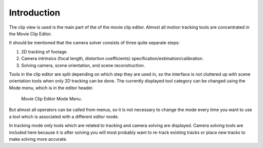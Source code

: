 
************
Introduction
************

The clip view is used is the main part of the of the movie clip editor.
Almost all motion tracking tools are concentrated in the Movie Clip Editor.

It should be mentioned that the camera solver consists of three quite separate steps:

#. 2D tracking of footage.
#. Camera intrinsics (focal length, distortion coefficients) specification/estimation/calibration.
#. Solving camera, scene orientation, and scene reconstruction.

Tools in the clip editor are split depending on which step they are used in,
so the interface is not cluttered up with scene orientation tools when only 2D tracking can be done.
The currently displayed tool category can be changed using the Mode menu,
which is in the editor header.

.. figure:: /images/editors_movie_clip_mode_menu.jpg
   :width: 300px

   Movie Clip Editor Mode Menu.

But almost all operators can be called from menus, so it is not necessary to change the mode
every time you want to use a tool which is associated with a different editor mode.

In tracking mode only tools which are related to tracking and camera solving are displayed.
Camera solving tools are included here because it is after solving you will most probably want to
re-track existing tracks or place new tracks to make solving more accurate.
